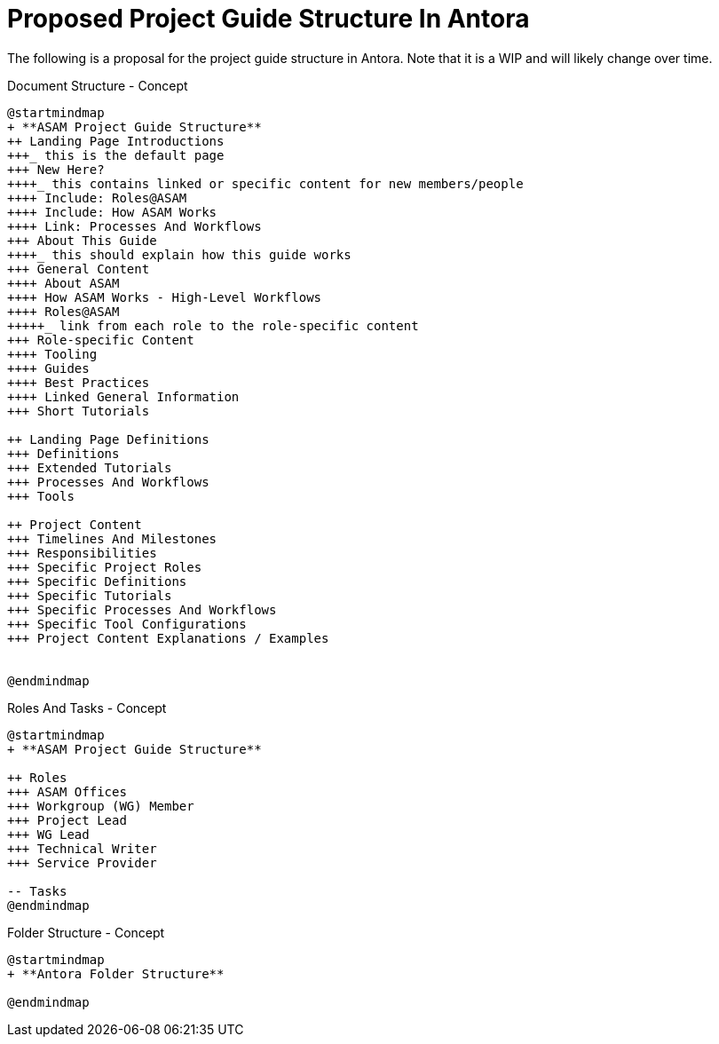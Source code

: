 = Proposed Project Guide Structure In Antora

The following is a proposal for the project guide structure in Antora.
Note that it is a WIP and will likely change over time.


.Document Structure - Concept
[plantuml,mindmap2,svg]
----
@startmindmap
+ **ASAM Project Guide Structure**
++ Landing Page Introductions
+++_ this is the default page
+++ New Here?
++++_ this contains linked or specific content for new members/people
++++ Include: Roles@ASAM
++++ Include: How ASAM Works
++++ Link: Processes And Workflows
+++ About This Guide
++++_ this should explain how this guide works
+++ General Content
++++ About ASAM
++++ How ASAM Works - High-Level Workflows
++++ Roles@ASAM
+++++_ link from each role to the role-specific content
+++ Role-specific Content
++++ Tooling
++++ Guides
++++ Best Practices
++++ Linked General Information
+++ Short Tutorials

++ Landing Page Definitions
+++ Definitions
+++ Extended Tutorials
+++ Processes And Workflows
+++ Tools

++ Project Content
+++ Timelines And Milestones
+++ Responsibilities
+++ Specific Project Roles
+++ Specific Definitions
+++ Specific Tutorials
+++ Specific Processes And Workflows
+++ Specific Tool Configurations
+++ Project Content Explanations / Examples


@endmindmap
----

.Roles And Tasks - Concept
[plantuml,mindmap2,svg]
----
@startmindmap
+ **ASAM Project Guide Structure**

++ Roles
+++ ASAM Offices
+++ Workgroup (WG) Member
+++ Project Lead
+++ WG Lead
+++ Technical Writer
+++ Service Provider

-- Tasks
@endmindmap
----

.Folder Structure - Concept
[plantuml,mindmap2,svg]
----
@startmindmap
+ **Antora Folder Structure**

@endmindmap
----
